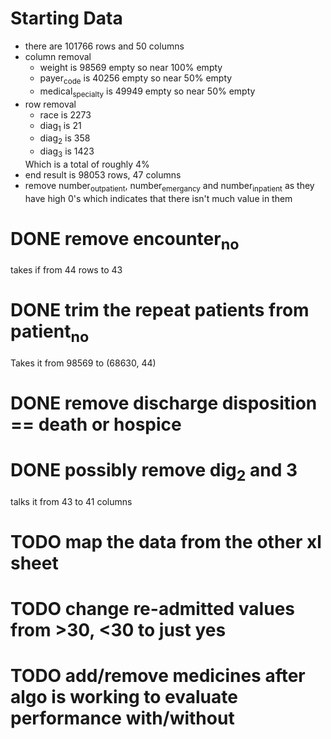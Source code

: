 
* Starting Data
  - there are 101766 rows and  50 columns
  - column removal
    - weight is 98569 empty so near 100% empty
    - payer_code is 40256 empty so near 50% empty
    - medical_specialty is 49949 empty so near 50% empty
  - row removal
    - race is 2273
    - diag_1 is 21
    - diag_2 is 358
    - diag_3 is 1423
    Which is a total of roughly 4%
  - end result is 98053 rows, 47 columns
  - remove number_outpatient, number_emergancy and number_inpatient as they have high 0's
    which indicates that there isn't much value in them

* DONE remove encounter_no
  takes if from 44 rows to 43
* DONE trim the repeat patients from patient_no
  Takes it from 98569 to (68630, 44)
* DONE remove discharge disposition == death or hospice
* DONE possibly remove dig_2 and 3
  talks it from 43 to 41 columns
* TODO map the data from the other xl sheet
* TODO change re-admitted values from >30, <30 to just yes
* TODO add/remove medicines after algo is working to evaluate performance with/without
